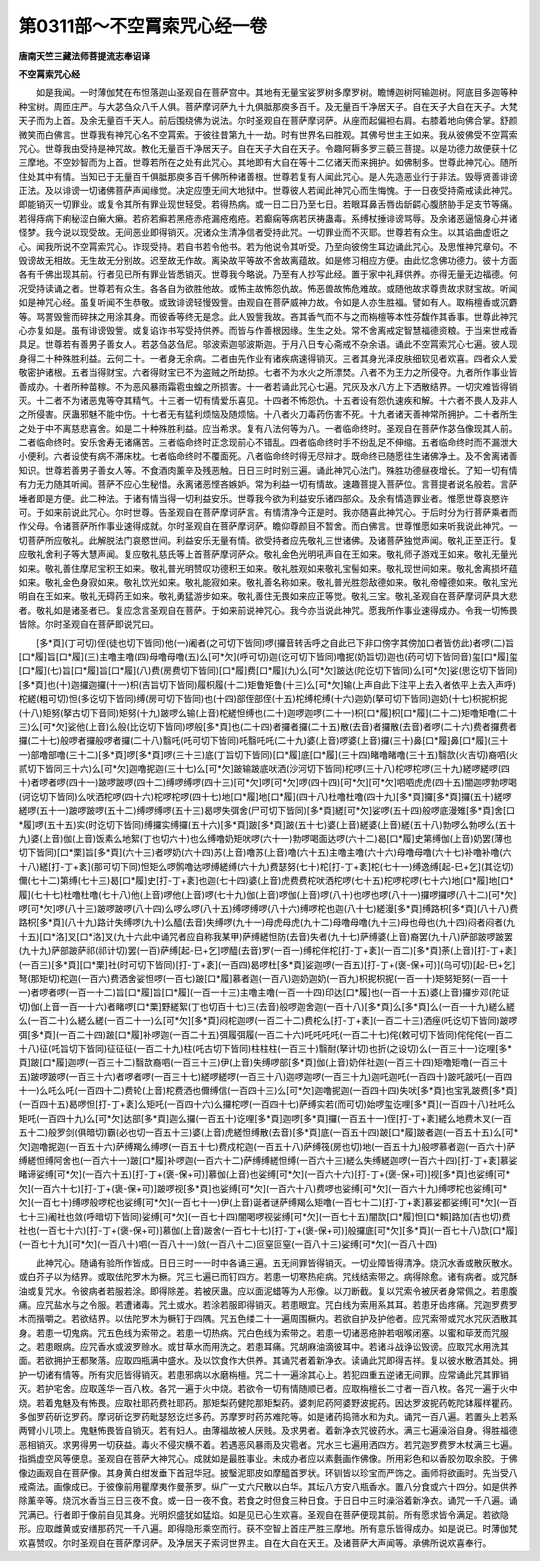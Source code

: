 第0311部～不空罥索咒心经一卷
================================

**唐南天竺三藏法师菩提流志奉诏译**

**不空罥索咒心经**


　　如是我闻。一时薄伽梵在布怛落迦山圣观自在菩萨宫中。其地有无量宝娑罗树多摩罗树。瞻博迦树阿输迦树。阿底目多迦等种种宝树。周匝庄严。与大苾刍众八千人俱。菩萨摩诃萨九十九俱胝那庾多百千。及无量百千净居天子。自在天子大自在天子。大梵天子而为上首。及余无量百千天人。前后围绕佛为说法。尔时圣观自在菩萨摩诃萨。从座而起偏袒右肩。右膝着地向佛合掌。舒颜微笑而白佛言。世尊我有神咒心名不空罥索。于彼往昔第九十一劫。时有世界名曰胜观。其佛号世主王如来。我从彼佛受不空罥索咒心。世尊我由受持是神咒故。教化无量百千净居天子。自在天子大自在天子。令趣阿耨多罗三藐三菩提。以是功德力故便获十亿三摩地。不空妙智而为上首。世尊若所在之处有此咒心。其地即有大自在等十二亿诸天而来拥护。如佛制多。世尊此神咒心。随所住处其中有情。当知已于无量百千俱胝那庾多百千佛所种诸善根。世尊若复有人闻此咒心。是人先造恶业行于非法。毁辱贤善诽谤正法。及以诽谤一切诸佛菩萨声闻缘觉。决定应堕无间大地狱中。世尊彼人若闻此神咒心而生悔愧。于一日夜受持斋戒读此神咒。即能销灭一切罪业。或复令其所有罪业现世轻受。若得热病。或一日二日乃至七日。若眼耳鼻舌唇齿龂齶心腹脐胁手足支节等痛。若得痔病下痢秘涩白癞大癞。若疥若癣若黑疮赤疮漏疮疱疮。若癫痫等病若厌祷蛊毒。系缚杖捶诽谤骂辱。及余诸恶逼恼身心并诸怪梦。我今说以现受故。无间恶业即得销灭。况诸众生清净信者受持此咒。一切罪业而不灭耶。世尊若有众生。以其谄曲虚诳之心。闻我所说不空罥索咒心。诈现受持。若自书若令他书。若为他说令其听受。乃至向彼傍生耳边诵此咒心。及思惟神咒章句。不毁谤故无相故。无生故无分别故。迟至故无作故。离染故平等故不舍故离蕴故。如是修习相应方便。由此忆念佛功德力。彼十方面各有千佛出现其前。行者见已所有罪业皆悉销灭。世尊我今略说。乃至有人抄写此经。置于家中礼拜供养。亦得无量无边福德。何况受持读诵之者。世尊若有众生。各各自为欲胜他故。或怖主故怖怨仇故。怖恶兽故怖危难故。或随他故求尊贵故求财宝故。听闻如是神咒心经。虽复听闻不生恭敬。或致诽谤轻慢毁訾。由观自在菩萨威神力故。令如是人亦生胜福。譬如有人。取栴檀香或沉麝等。骂詈毁訾而碎抹之用涂其身。而彼香等终无是念。此人毁訾我故。吝其香气而不与之而栴檀等本性芬馥作其香事。世尊此神咒心亦复如是。虽有诽谤毁訾。或复谄诈书写受持供养。而皆与作善根因缘。生生之处。常不舍离戒定智慧福德资粮。于当来世戒香具足。世尊若有善男子善女人。若苾刍苾刍尼。邬波索迦邬波斯迦。于月八日专心斋戒不杂余语。诵此不空罥索咒心七遍。彼人现身得二十种殊胜利益。云何二十。一者身无余病。二者由先作业有诸疾病速得销灭。三者其身光泽皮肤细软见者欢喜。四者众人爱敬密护诸根。五者当得财宝。六者得财宝已不为盗贼之所劫掠。七者不为水火之所漂焚。八者不为王力之所侵夺。九者所作事业皆善成办。十者所种苗稼。不为恶风暴雨霜雹虫蝗之所损害。十一者若诵此咒心七遍。咒灰及水八方上下洒散结界。一切灾难皆得销灭。十二者不为诸恶鬼等夺其精气。十三者一切有情爱乐喜见。十四者不怖怨仇。十五者设有怨仇速疾和解。十六者不畏人及非人之所侵害。厌蛊邪魅不能中伤。十七者无有猛利烦恼及随烦恼。十八者火刀毒药伤害不死。十九者诸天善神常所拥护。二十者所生之处于中不离慈悲喜舍。如是二十种殊胜利益。应当希求。复有八法何等为八。一者临命终时。圣观自在菩萨作苾刍像现其人前。二者临命终时。安乐舍寿无诸痛苦。三者临命终时正念现前心不错乱。四者临命终时手不纷乱足不伸缩。五者临命终时而不漏泄大小便利。六者设使有病不滞床枕。七者临命终时不覆面死。八者临命终时得无尽辩才。既命终已随愿往生诸佛净土。及不舍离诸善知识。世尊若善男子善女人等。不食酒肉薰辛及残恶触。日日三时时别三遍。诵此神咒心法门。殊胜功德昼夜增长。了知一切有情有力无力随其听闻。菩萨不应心生秘惜。永离诸恶悭吝嫉妒。常为利益一切有情故。速趣菩提入菩萨位。言菩提者说名般若。言萨埵者即是方便。此二种法。于诸有情当得一切利益安乐。世尊我今欲为利益安乐诸四部众。及余有情造罪业者。惟愿世尊哀愍许可。于如来前说此咒心。尔时世尊。告圣观自在菩萨摩诃萨言。有情清净今正是时。我亦随喜此神咒心。于后时分为行菩萨乘者而作父母。令诸菩萨所作事业速得成就。尔时圣观自在菩萨摩诃萨。瞻仰尊颜目不暂舍。而白佛言。世尊惟愿如来听我说此神咒。一切菩萨所应敬礼。此解脱法门哀愍世间。利益安乐无量有情。欲受持者应先敬礼三世诸佛。及诸菩萨独觉声闻。敬礼正至正行。复应敬礼舍利子等大慧声闻。复应敬礼慈氏等上首菩萨摩诃萨众。敬礼金色光明吼声自在王如来。敬礼师子游戏王如来。敬礼无量光如来。敬礼善住摩尼宝积王如来。敬礼普光明赞叹功德积王如来。敬礼胜观如来敬礼宝髻如来。敬礼现世间如来。敬礼舍离损坏蕴如来。敬礼金色身寂如来。敬礼饮光如来。敬礼能寂如来。敬礼善名称如来。敬礼普光胜怨敌德如来。敬礼帝幢德如来。敬礼宝光明自在王如来。敬礼无碍药王如来。敬礼勇猛游步如来。敬礼善住无畏如来应正等觉。敬礼三宝。敬礼圣观自在菩萨摩诃萨具大悲者。敬礼如是诸圣者已。复应念言圣观自在菩萨。于如来前说神咒心。我今亦当说此神咒。愿我所作事业速得成办。令我一切怖畏皆除。尔时圣观自在菩萨即说咒曰。

　　[多*頁](丁可切)侄(徒也切下皆同)他(一)阇者(之可切下皆同)啰(攞音转舌呼之自此已下非口傍字其傍加口者皆仿此)者啰(二)旨[口*履]旨[口*履](三)主噜主噜(四)母噜母噜(五)么[可*欠](呼可切)迦(讫可切下皆同)噜抳(奶旨切)迦也(药可切下皆同音)玺[口*履]玺[口*履](七)旨[口*履]旨[口*履](八)费(房费切下皆同)[口*履]费[口*履](九)么[可*欠]跛达(陀讫切下皆同)么[可*欠]娑(思讫切下皆同)[多*頁]也(十)迦攞迦攞(十一)枳(吉旨切下皆同)履枳履(十二)矩鲁矩鲁(十三)么[可*欠]输(上声自此下注平上去入者依平上去入声呼)柁縒(粗可切)怛(多讫切下皆同)缚(房可切下皆同)也(十四)部侄部侄(十五)柁缚柁缚(十六)迦奶(拏可切下皆同)迦奶(十七)枳抳枳抳(十八)矩努(拏古切下音同)矩努(十九)跛啰么输(上音)柁縒怛缚也(二十)迦啰迦啰(二十一)枳[口*履]枳[口*履](二十二)矩噜矩噜(二十三)么[可*欠]娑他(上音)么般(比讫切下皆同)啰般[多*頁]也(二十四)者攞者攞(二十五)散(去音)者攞散(去音)者啰(二十六)费者攞费者攞(二十七)般啰者攞般啰者攞(二十八)翳吒(吒可切下皆同)吒翳吒吒(二十九)婆(上音)啰婆(上音)攞(三十)鼻[口*履]鼻[口*履](三十一)部噜部噜(三十二)[多*頁]啰[多*頁]啰(三十三)底(丁旨切下皆同)[口*履]底[口*履](三十四)睹噜睹噜(三十五)翳欯(火吉切)裔呬(火贰切下皆同三十六)么[可*欠]迦噜抳迦(三十七)么[可*欠]跛输跛底吠洒(沙河切下皆同)柁啰(三十八)柁啰柁啰(三十九)縒啰縒啰(四十)者啰者啰(四十一)跛啰跛啰(四十二)缚啰缚啰(四十三)[可*欠]啰[可*欠]啰(四十四)[可*欠][可*欠]呬呬虎虎(四十五)闇迦啰勃啰喝(诃讫切下皆同)么吠洒柁啰(四十六)柁啰柁啰(四十七)地[口*履]地[口*履](四十八)杜噜杜噜(四十九)[多*頁]攞[多*頁]攞(五十)縒啰縒啰(五十一)跛啰跛啰(五十二)缚啰缚啰(五十三)曷啰失弭舍(尸可切下皆同)[多*頁]縒[可*欠]娑啰(五十四)般啰底漫雉[多*頁]舍[口*履]啰(五十五)实(时讫切下皆同)缚攞实缚攞(五十六)[多*頁]跛[多*頁]跛(五十七)婆(上音)縒婆(上音)縒(五十八)勃啰么勃啰么(五十九)婆(上音)伽(上音)饭素么地絮(丁也切六十)也么缚噜奶矩吠啰(六十一)勃啰喝面达啰(六十二)曷[口*履]史第缚伽(上音)奶罢(薄也切下皆同)[口*栗]旨[多*頁](六十三)者啰奶(六十四)苏(上音)噜苏(上音)噜(六十五)主噜主噜(六十六)母噜母噜(六十七)补噜补噜(六十八)縒[打-丁+袲](那可切下同)怛矩么啰鹘噜达啰缚縒缚(六十九)费瑟努(七十)柁[打-丁+袲]柁(七十一)缚逸缚[起-巳+乞](其讫切)儞(七十二)第缚(七十三)曷[口*履]史[打-丁+袲]也迦(七十四)婆(上音)虎费费柁吠洒柁啰(七十五)柁啰柁啰(七十六)地[口*履]地[口*履](七十七)杜噜杜噜(七十八)他(上音)啰他(上音)啰(七十九)伽(上音)啰伽(上音)啰(八十)也啰也啰(八十一)攞啰攞啰(八十二)[可*欠]啰[可*欠]啰(八十三)跛啰跛啰(八十四)么啰么啰(八十五)缚啰缚啰(八十六)缚啰柁也迦(八十七)縒漫[多*頁]缚路枳[多*頁](八十八)费路枳[多*頁](八十九)路计失缚啰(九十)么醯(去音)失缚啰(九十一)母虎母虎(九十二)母噜母噜(九十三)母也母也(九十四)闷者闷者(九十五)[口*洛]叉[口*洛]叉(九十六此中诵咒者应自称我某甲)萨缚縒怛防(去音)失者(九十七)萨缚婆(上音)裔罢(九十八)萨部跛啰跛罢(九十九)萨部跛萨祁(祁计切)罢(一百)萨缚[起-巳+乞]啰醯(去音)罗(一百一)缚柁伴柁[打-丁+袲](一百二)[多*頁]荼(上音)[打-丁+袲](一百三)[多*頁][口*栗]社(时可切下皆同)[打-丁+袲](一百四)曷啰杜[多*頁]娑迦啰(一百五)[打-丁+(褒-保+可)](乌可切)[起-巳+乞]弩(那矩切)柁迦(一百六)费洒舍娑怛啰(一百七)跛[口*履]慕者迦(一百八)迦奶迦奶(一百九)枳抳枳抳(一百一十)矩努矩努(一百一十一)者啰者啰(一百一十二)旨[口*履]旨[口*履](一百一十三)主噜主噜(一百一十四)印达[口*履]也(一百一十五)婆(上音)攞步邓(陀证切)伽(上音一百一十六)者睹啰[口*栗]野縒絮(丁也切百十七)三(去音)般啰迦舍迦(一百十八)[多*頁]么[多*頁]么(一百一十九)縒么縒么(一百二十)么縒么縒(一百二十一)么[可*欠][多*頁]闷柁迦啰(一百二十二)费柁么[打-丁+袲](一百二十三)洒痓(吒讫切下皆同)跛啰弭[多*頁](一百二十四)跛[口*履]补啰迦(一百二十五)弭履弭履(一百二十六)吒吒吒吒(一百二十七)侘(敕可切下皆同)侘侘侘(一百二十八)征(吒旨切下皆同)征征征(一百二十九)柱(吒古切下皆同)柱柱柱(一百三十)翳耐(拏计切)也折(之设切)么(一百三十一)讫哩[多*頁]跛[口*履]迦啰(一百三十二)翳欯裔呬(一百三十三)伊(上音)失缚啰部[多*頁]伽(上音)奶伴社迦(一百三十四)矩噜矩噜(一百三十五)跛啰跛啰(一百三十六)者啰者啰(一百三十七)縒啰縒啰(一百三十八)迦啰迦啰(一百三十九)迦吒迦吒(一百四十)跛吒跛吒(一百四十一)么吒么吒(一百四十二)费轮(上音)柁费洒也儞缚信(一百四十三)么[可*欠]迦噜抳迦(一百四十四)失吠[多*頁]也宝乳跛费[多*頁](一百四十五)曷啰怛[打-丁+袲]么矩吒(一百四十六)么攞柁啰(一百四十七)萨缚实若(而可切)始啰玺讫哩[多*頁](一百四十八)社吒么矩吒(一百四十九)么[可*欠]达部[多*頁]迦么攞(一百五十)讫哩[多*頁]迦啰[多*頁]攞(一百五十一)侄[打-丁+袲]縒么地费木叉(一百五十二)般罗剑(俱暗切)霸(必也切一百五十三)婆(上音)虎縒怛缚散(去音)[多*頁]底(一百五十四)跛[口*履]跛者迦(一百五十五)么[可*欠]迦噜抳迦(一百五十六)萨缚羯么缚啰(一百五十七)费戍柁迦(一百五十八)萨缚筏(房也切)地(一百五十九)般啰慕者迦(一百六十)萨缚縒怛缚阿舍也(一百六十一)跛[口*履]补啰迦(一百六十二)萨缚缚縒怛缚(一百六十三)縒么失缚縒迦啰(一百六十四)[打-丁+袲]慕娑睹谛娑缚[可*欠](一百六十五)[打-丁+(褒-保+可)]慕伽(上音)也娑缚[可*欠](一百六十六)[打-丁+(褒-保+可)]视[多*頁]也娑缚[可*欠](一百六十七)[打-丁+(褒-保+可)]跛啰视[多*頁]也娑缚[可*欠](一百六十八)费啰也娑缚[可*欠](一百六十九)缚啰柁也娑缚[可*欠](一百七十)缚啰般啰柁也娑缚[可*欠](一百七十一)伊(上音)诞者谜萨缚羯么矩噜(一百七十二)[打-丁+袲]慕娑都娑缚[可*欠](一百七十三)阇社也敛(呼暗切下皆同)娑缚[可*欠](一百七十四)闇喝啰视娑缚[可*欠](一百七十五)闇欯[口*履]怛[口*賴]路加(吉也切)费社也(一百七十六)[打-丁+(褒-保+可)]慕伽(上音)跛舍(一百七十七)[打-丁+(褒-保+可)]般攞底[可*欠][多*頁](一百七十八)欯[口*履](一百七十九)[可*欠](一百八十)呬(一百八十一)敛(一百八十二)叵窒叵窒(一百八十三)娑缚[可*欠](一百八十四)

　　此神咒心。随诵有验所作皆成。日日三时一一时中各诵三遍。五无间罪皆得销灭。一切业障皆得清净。烧沉水香或散灰散水。或白芥子以为结界。或取佉陀罗木为橛。咒三七遍已而钉四方。若患一切寒热疟病。咒线结索带之。病得除愈。诸有病者。或咒酥油或复咒水。令彼病者若服若涂。即得除差。若被厌蛊。应以面泥蜡等为人形像。以刀断截。复以咒索令被厌者身常佩之。若患腹痛。应咒盐水与之令服。若遭诸毒。咒土或水。若涂若服即得销灭。若患眼宜。咒白线为索用系其耳。若患牙齿疼痛。咒迦罗费罗木而揩嚼之。若欲结界。以佉陀罗木为橛钉于四隅。咒五色缕二十一遍周围橛内。若欲自护及护他者。应咒索带或咒水咒灰洒散其身。若患一切鬼病。咒五色线为索带之。若患一切热病。咒白色线为索带之。若患一切诸恶疮肿若咽喉闭塞。以蜜和荜茇而咒服之。若患眼病。应咒香水或波罗赊水。或甘草水而用洗之。若患耳痛。咒胡麻油滴彼耳中。若诸斗战诤讼毁谤。应取咒水用洗其面。若欲拥护王都聚落。应取四瓶满中盛水。及以饮食作大供养。其诵咒者着新净衣。读诵此咒即得吉祥。复以彼水散洒其处。拥护一切诸有情等。所有灾厄皆得销灭。若患邪病以水磨栴檀。咒二十一遍涂其心上。若犯四重五逆诸无间罪。应常诵此咒其罪销灭。若护宅舍。应取莲华一百八枚。各咒一遍于火中烧。若欲令一切有情随顺已者。应取栴檀长二寸者一百八枚。各咒一遍于火中烧。若着鬼魅及有怖畏。应取社耶药费社耶药。那矩梨药健陀那矩梨药。婆刺尼药阿婆野波抳药。因达罗波抳药乾陀钵履样瞿药。多伽罗药斫讫罗药。摩诃斫讫罗药毗瑟怒讫烂多药。苏摩罗时药苏难陀等。如是诸药捣筛水和为丸。诵咒一百八遍。若置头上若系两臂小儿项上。鬼魅怖畏皆自销灭。若有妇人。由薄福故被人厌贱。及求男者。着新净衣咒彼药水。满三七遍澡浴自身。得胜福德恶相销灭。求男得男一切获益。毒火不侵灾横不着。若遇恶风暴雨及灾雹者。咒水三七遍用洒四方。若咒迦罗费罗木杖满三七遍。指撝虚空风等便息。圣观自在菩萨大神咒心。成就如是最胜事业。未成办者应以素氎画作佛像。所用彩色和以香胶勿取余胶。于佛像边画观自在菩萨像。其身黄白绀发垂下首冠华冠。披瑿泥耶皮如摩醯首罗状。环钏皆以珍宝而严饰之。画师将欲画时。先当受八戒斋法。画像成已。于彼像前用瞿摩夷作曼荼罗。纵广一丈六尺散以白华。其坛八方安八瓶香水。置八分食或六十四分。如是供养除薰辛等。烧沉水香当三日三夜不食。或一日一夜不食。若食之时但食三种日食。于日日中三时澡浴着新净衣。诵咒一千八遍。诵咒满已。行者即于像前自见其身。光明炽盛犹如猛焰。如是见已心生欢喜。圣观自在菩萨便现其前。所有愿求皆令满足。若欲隐形。应取雌黄或安缮那药咒一千八遍。即得隐形乘空而行。获不空智上首庄严胜三摩地。所有意乐皆得成办。如是说已。时薄伽梵欢喜赞叹。尔时圣观自在菩萨摩诃萨。及净居天子索诃世界主。自在大自在天王。及诸菩萨大声闻等。承佛所说欢喜奉行。
